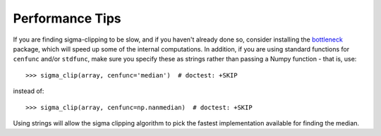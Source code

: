 .. note that if this is changed from the default approach of using an *include*
   (in index.rst) to a separate performance page, the header needs to be changed
   from === to ***, the filename extension needs to be changed from .inc.rst to
   .rst, and a link needs to be added in the subpackage toctree

.. _astropy-stats-performance:

Performance Tips
================

If you are finding sigma-clipping to be slow, and if you haven't already done so,
consider installing the `bottleneck <https://pypi.org/project/Bottleneck/>`_
package, which will speed up some of the internal computations. In addition, if
you are using standard functions for ``cenfunc`` and/or ``stdfunc``, make sure
you specify these as strings rather than passing a Numpy function - that is,
use::

    >>> sigma_clip(array, cenfunc='median')  # doctest: +SKIP

instead of::

    >>> sigma_clip(array, cenfunc=np.nanmedian)  # doctest: +SKIP

Using strings will allow the sigma clipping algorithm to pick the fastest
implementation available for finding the median.
